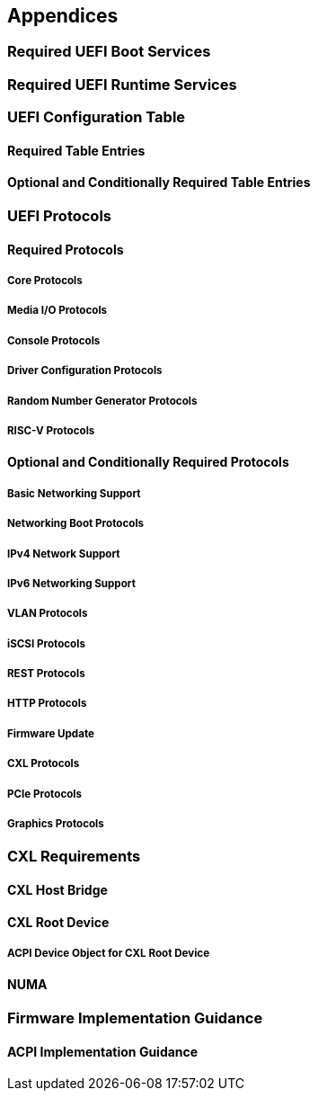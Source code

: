 [[appendices]]
== Appendices
=== Required UEFI Boot Services
=== Required UEFI Runtime Services
=== UEFI Configuration Table
==== Required Table Entries
==== Optional and Conditionally Required Table Entries
=== UEFI Protocols
==== Required Protocols
===== Core Protocols
===== Media I/O Protocols
===== Console Protocols
===== Driver Configuration Protocols
===== Random Number Generator Protocols
===== RISC-V Protocols
==== Optional and Conditionally Required Protocols
===== Basic Networking Support
===== Networking Boot Protocols
===== IPv4 Network Support
===== IPv6 Networking Support
===== VLAN Protocols
===== iSCSI Protocols
===== REST Protocols
===== HTTP Protocols
===== Firmware Update
===== CXL Protocols
===== PCIe Protocols
===== Graphics Protocols
=== CXL Requirements
==== CXL Host Bridge
==== CXL Root Device
===== ACPI Device Object for CXL Root Device
==== NUMA
=== Firmware Implementation Guidance
==== ACPI Implementation Guidance
